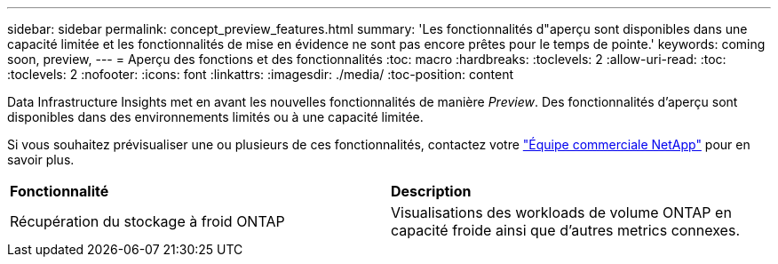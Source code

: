 ---
sidebar: sidebar 
permalink: concept_preview_features.html 
summary: 'Les fonctionnalités d"aperçu sont disponibles dans une capacité limitée et les fonctionnalités de mise en évidence ne sont pas encore prêtes pour le temps de pointe.' 
keywords: coming soon, preview, 
---
= Aperçu des fonctions et des fonctionnalités
:toc: macro
:hardbreaks:
:toclevels: 2
:allow-uri-read: 
:toc: 
:toclevels: 2
:nofooter: 
:icons: font
:linkattrs: 
:imagesdir: ./media/
:toc-position: content


[role="lead"]
Data Infrastructure Insights met en avant les nouvelles fonctionnalités de manière _Preview_. Des fonctionnalités d'aperçu sont disponibles dans des environnements limités ou à une capacité limitée.

Si vous souhaitez prévisualiser une ou plusieurs de ces fonctionnalités, contactez votre link:https://www.netapp.com/us/forms/sales-inquiry/cloud-insights-sales-inquiries.aspx["Équipe commerciale NetApp"] pour en savoir plus.

|===


| *Fonctionnalité* | *Description* 


| Récupération du stockage à froid ONTAP | Visualisations des workloads de volume ONTAP en capacité froide ainsi que d'autres metrics connexes. 
|===